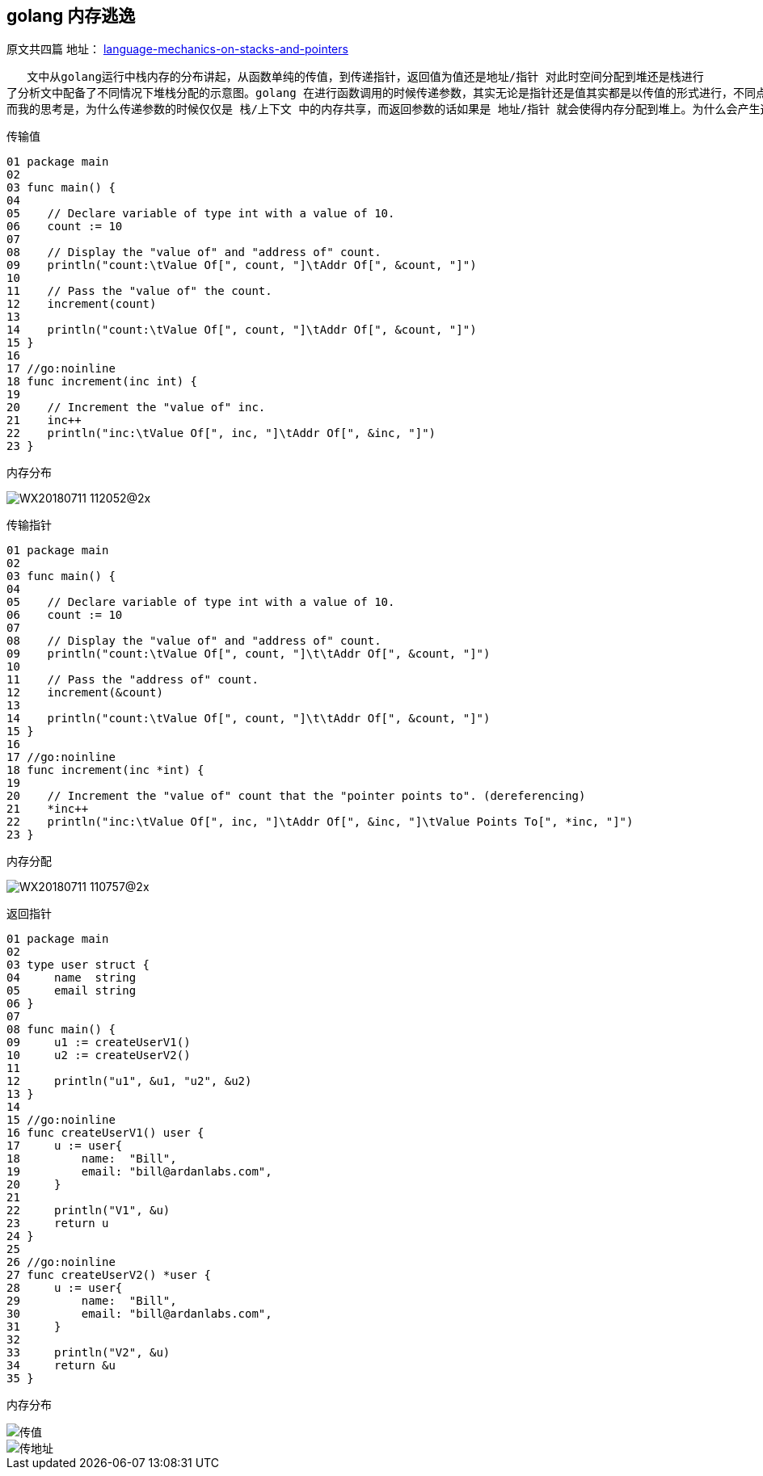 == golang 内存逃逸
原文共四篇
地址：
https://www.ardanlabs.com/blog/2017/05/language-mechanics-on-stacks-and-pointers.html[language-mechanics-on-stacks-and-pointers]
----
   文中从golang运行中栈内存的分布讲起，从函数单纯的传值，到传递指针，返回值为值还是地址/指针 对此时空间分配到堆还是栈进行
了分析文中配备了不同情况下堆栈分配的示意图。golang 在进行函数调用的时候传递参数，其实无论是指针还是值其实都是以传值的形式进行，不同点在于指针传递的是指针的地址，此种操作就会导致栈中数据共享，而作为返回值，如果是一个地址或者指针，则会使内存分配到堆上，栈中的地址都是指向堆中以实现共享，这个时候其实就发生了内存逃逸。
而我的思考是，为什么传递参数的时候仅仅是 栈/上下文 中的内存共享，而返回参数的话如果是 地址/指针 就会使得内存分配到堆上。为什么会产生这样的结果其实也不难理解，函数调用时，调用方是知道把参数传入了被调用方的，调用完成后被调用方接受到的参数以及分配的内存就会释放。但是作为被调用方，并不知道会有哪些函数来调用更不知道返回结果会被用在什么场景下，此时也就类似于一个全局变量只是变量地址只能通过调用此函数得到，所以就不能再返回结果之后就释放，因此也就产生了内存逃逸，将内存分配到了堆上。
----
传输值

----
01 package main
02
03 func main() {
04
05    // Declare variable of type int with a value of 10.
06    count := 10
07
08    // Display the "value of" and "address of" count.
09    println("count:\tValue Of[", count, "]\tAddr Of[", &count, "]")
10
11    // Pass the "value of" the count.
12    increment(count)
13
14    println("count:\tValue Of[", count, "]\tAddr Of[", &count, "]")
15 }
16
17 //go:noinline
18 func increment(inc int) {
19
20    // Increment the "value of" inc.
21    inc++
22    println("inc:\tValue Of[", inc, "]\tAddr Of[", &inc, "]")
23 }
----

内存分布

image::../img/WX20180711-112052@2x.png[]

传输指针

----
01 package main
02
03 func main() {
04
05    // Declare variable of type int with a value of 10.
06    count := 10
07
08    // Display the "value of" and "address of" count.
09    println("count:\tValue Of[", count, "]\t\tAddr Of[", &count, "]")
10
11    // Pass the "address of" count.
12    increment(&count)
13
14    println("count:\tValue Of[", count, "]\t\tAddr Of[", &count, "]")
15 }
16
17 //go:noinline
18 func increment(inc *int) {
19
20    // Increment the "value of" count that the "pointer points to". (dereferencing)
21    *inc++
22    println("inc:\tValue Of[", inc, "]\tAddr Of[", &inc, "]\tValue Points To[", *inc, "]")
23 }
----

内存分配

image::../img/WX20180711-110757@2x.png[]

返回指针

----
01 package main
02
03 type user struct {
04     name  string
05     email string
06 }
07
08 func main() {
09     u1 := createUserV1()
10     u2 := createUserV2()
11
12     println("u1", &u1, "u2", &u2)
13 }
14
15 //go:noinline
16 func createUserV1() user {
17     u := user{
18         name:  "Bill",
19         email: "bill@ardanlabs.com",
20     }
21
22     println("V1", &u)
23     return u
24 }
25
26 //go:noinline
27 func createUserV2() *user {
28     u := user{
29         name:  "Bill",
30         email: "bill@ardanlabs.com",
31     }
32
33     println("V2", &u)
34     return &u
35 }
----

内存分布

image::../img/WX20180711-111541@2x.png[传值]
image::../img/WX20180711-111609@2x.png[传地址]
